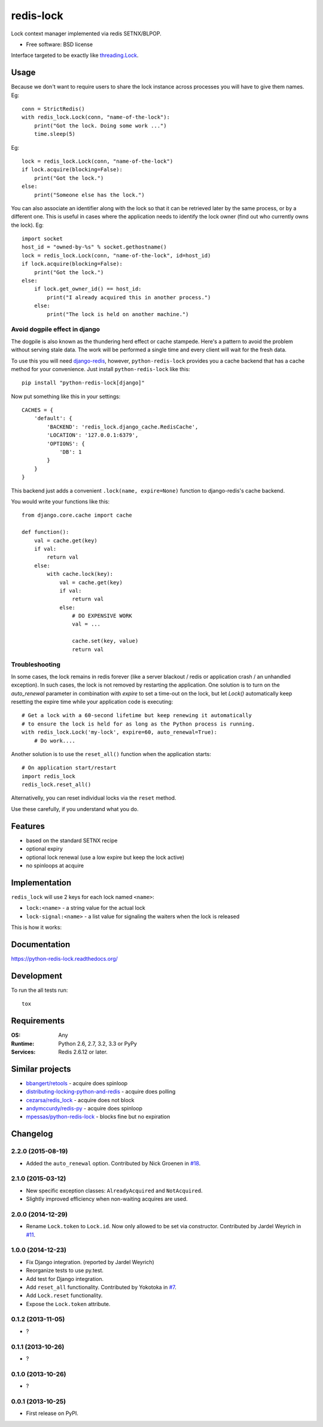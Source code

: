 ===============================
redis-lock
===============================

| |docs| |travis| |coveralls| |landscape| |scrutinizer|
| |version| |downloads| |wheel| |supported-versions| |supported-implementations|

.. |docs| image:: https://readthedocs.org/projects/python-redis-lock/badge/?style=flat
    :target: https://readthedocs.org/projects/python-redis-lock
    :alt: Documentation Status

.. |travis| image:: http://img.shields.io/travis/ionelmc/python-redis-lock/master.png?style=flat
    :alt: Travis-CI Build Status
    :target: https://travis-ci.org/ionelmc/python-redis-lock

.. |appveyor| image:: https://ci.appveyor.com/api/projects/status/github/ionelmc/python-redis-lock?branch=master
    :alt: AppVeyor Build Status
    :target: https://ci.appveyor.com/project/ionelmc/python-redis-lock

.. |coveralls| image:: http://img.shields.io/coveralls/ionelmc/python-redis-lock/master.png?style=flat
    :alt: Coverage Status
    :target: https://coveralls.io/r/ionelmc/python-redis-lock

.. |landscape| image:: https://landscape.io/github/ionelmc/python-redis-lock/master/landscape.svg?style=flat
    :target: https://landscape.io/github/ionelmc/python-redis-lock/master
    :alt: Code Quality Status

.. |version| image:: http://img.shields.io/pypi/v/python-redis-lock.png?style=flat
    :alt: PyPI Package latest release
    :target: https://pypi.python.org/pypi/python-redis-lock

.. |downloads| image:: http://img.shields.io/pypi/dm/python-redis-lock.png?style=flat
    :alt: PyPI Package monthly downloads
    :target: https://pypi.python.org/pypi/python-redis-lock

.. |wheel| image:: https://pypip.in/wheel/python-redis-lock/badge.png?style=flat
    :alt: PyPI Wheel
    :target: https://pypi.python.org/pypi/python-redis-lock

.. |supported-versions| image:: https://pypip.in/py_versions/python-redis-lock/badge.png?style=flat
    :alt: Supported versions
    :target: https://pypi.python.org/pypi/python-redis-lock

.. |supported-implementations| image:: https://pypip.in/implementation/python-redis-lock/badge.png?style=flat
    :alt: Supported imlementations
    :target: https://pypi.python.org/pypi/python-redis-lock

.. |scrutinizer| image:: https://img.shields.io/scrutinizer/g/ionelmc/python-redis-lock/master.png?style=flat
    :alt: Scrtinizer Status
    :target: https://scrutinizer-ci.com/g/ionelmc/python-redis-lock/

Lock context manager implemented via redis SETNX/BLPOP.

* Free software: BSD license

Interface targeted to be exactly like `threading.Lock <http://docs.python.org/2/library/threading.html#threading.Lock>`_.

Usage
=====

Because we don't want to require users to share the lock instance across processes you will have to give them names.
Eg::

    conn = StrictRedis()
    with redis_lock.Lock(conn, "name-of-the-lock"):
        print("Got the lock. Doing some work ...")
        time.sleep(5)

Eg::

    lock = redis_lock.Lock(conn, "name-of-the-lock")
    if lock.acquire(blocking=False):
        print("Got the lock.")
    else:
        print("Someone else has the lock.")


You can also associate an identifier along with the lock so that it can be retrieved later by the same process, or by a
different one. This is useful in cases where the application needs to identify the lock owner (find out who currently
owns the lock). Eg::

    import socket
    host_id = "owned-by-%s" % socket.gethostname()
    lock = redis_lock.Lock(conn, "name-of-the-lock", id=host_id)
    if lock.acquire(blocking=False):
        print("Got the lock.")
    else:
        if lock.get_owner_id() == host_id:
            print("I already acquired this in another process.")
        else:
            print("The lock is held on another machine.")


Avoid dogpile effect in django
------------------------------

The dogpile is also known as the thundering herd effect or cache stampede. Here's a pattern to avoid the problem
without serving stale data. The work will be performed a single time and every client will wait for the fresh data.

To use this you will need `django-redis <https://github.com/niwibe/django-redis>`_, however, ``python-redis-lock``
provides you a cache backend that has a cache method for your convenience. Just install ``python-redis-lock`` like
this::

    pip install "python-redis-lock[django]"

Now put something like this in your settings::

    CACHES = {
        'default': {
            'BACKEND': 'redis_lock.django_cache.RedisCache',
            'LOCATION': '127.0.0.1:6379',
            'OPTIONS': {
                'DB': 1
            }
        }
    }

This backend just adds a convenient ``.lock(name, expire=None)`` function to django-redis's cache backend.

You would write your functions like this::

    from django.core.cache import cache

    def function():
        val = cache.get(key)
        if val:
            return val
        else:
            with cache.lock(key):
                val = cache.get(key)
                if val:
                    return val
                else:
                    # DO EXPENSIVE WORK
                    val = ...

                    cache.set(key, value)
                    return val


Troubleshooting
---------------

In some cases, the lock remains in redis forever (like a server blackout / redis or application crash / an unhandled
exception). In such cases, the lock is not removed by restarting the application. One solution is to turn on the
`auto_renewal` parameter in combination with `expire` to set a time-out on the lock, but let `Lock()` automatically
keep resetting the expire time while your application code is executing::

    # Get a lock with a 60-second lifetime but keep renewing it automatically
    # to ensure the lock is held for as long as the Python process is running.
    with redis_lock.Lock('my-lock', expire=60, auto_renewal=True):
        # Do work....

Another solution is to use the ``reset_all()`` function when the application starts::

    # On application start/restart
    import redis_lock
    redis_lock.reset_all()

Alternativelly, you can reset individual locks via the ``reset`` method.

Use these carefully, if you understand what you do.


Features
========

* based on the standard SETNX recipe
* optional expiry
* optional lock renewal (use a low expire but keep the lock active)
* no spinloops at acquire

Implementation
==============

``redis_lock`` will use 2 keys for each lock named ``<name>``:

* ``lock:<name>`` - a string value for the actual lock
* ``lock-signal:<name>`` - a list value for signaling the waiters when the lock is released

This is how it works:

.. image:: https://raw.github.com/ionelmc/python-redis-lock/master/docs/redis-lock%20diagram.png
    :alt: python-redis-lock flow diagram

Documentation
=============

https://python-redis-lock.readthedocs.org/

Development
===========

To run the all tests run::

    tox

Requirements
============

:OS: Any
:Runtime: Python 2.6, 2.7, 3.2, 3.3 or PyPy
:Services: Redis 2.6.12 or later.

Similar projects
================

* `bbangert/retools <https://github.com/bbangert/retools/blob/master/retools/lock.py>`_ - acquire does spinloop
* `distributing-locking-python-and-redis <https://chris-lamb.co.uk/posts/distributing-locking-python-and-redis>`_ - acquire does polling
* `cezarsa/redis_lock <https://github.com/cezarsa/redis_lock/blob/master/redis_lock/__init__.py>`_ - acquire does not block
* `andymccurdy/redis-py <https://github.com/andymccurdy/redis-py/blob/master/redis/client.py#L2167>`_ - acquire does spinloop
* `mpessas/python-redis-lock <https://github.com/mpessas/python-redis-lock/blob/master/redislock/lock.py>`_ - blocks fine but no expiration


Changelog
=========

2.2.0 (2015-08-19)
------------------

* Added the ``auto_renewal`` option. Contributed by Nick Groenen in `#18 <https://github.com/ionelmc/python-redis-lock/pull/18>`_.

2.1.0 (2015-03-12)
------------------

* New specific exception classes: ``AlreadyAcquired`` and ``NotAcquired``.
* Slightly improved efficiency when non-waiting acquires are used.

2.0.0 (2014-12-29)
------------------

* Rename ``Lock.token`` to ``Lock.id``. Now only allowed to be set via constructor. Contributed by Jardel Weyrich in `#11 <https://github.com/ionelmc/python-redis-lock/pull/11>`_.

1.0.0 (2014-12-23)
------------------

* Fix Django integration. (reported by Jardel Weyrich)
* Reorganize tests to use py.test.
* Add test for Django integration.
* Add ``reset_all`` functionality. Contributed by Yokotoka in `#7 <https://github.com/ionelmc/python-redis-lock/pull/7>`_.
* Add ``Lock.reset`` functionality.
* Expose the ``Lock.token`` attribute.

0.1.2 (2013-11-05)
------------------

* ?

0.1.1 (2013-10-26)
------------------

* ?

0.1.0 (2013-10-26)
------------------

* ?

0.0.1 (2013-10-25)
------------------

* First release on PyPI.


